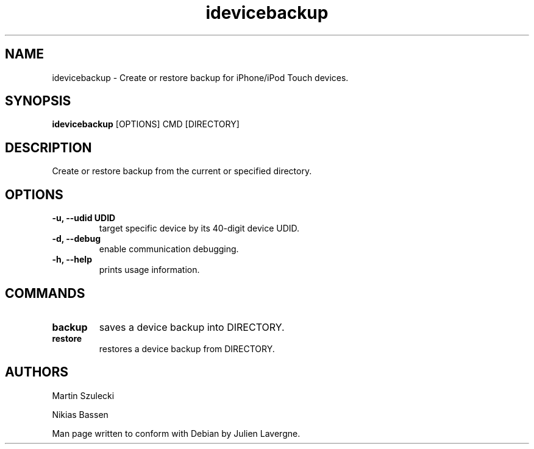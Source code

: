.TH "idevicebackup" 1
.SH NAME
idevicebackup \- Create or restore backup for iPhone/iPod Touch devices.
.SH SYNOPSIS
.B idevicebackup
[OPTIONS] CMD [DIRECTORY]

.SH DESCRIPTION

Create or restore backup from the current or specified directory.

.SH OPTIONS
.TP
.B \-u, \-\-udid UDID
target specific device by its 40-digit device UDID.
.TP 
.B \-d, \-\-debug
enable communication debugging.
.TP 
.B \-h, \-\-help
prints usage information.

.SH COMMANDS
.TP
.B backup
saves a device backup into DIRECTORY.
.TP
.B restore
restores a device backup from DIRECTORY.

.SH AUTHORS
Martin Szulecki

Nikias Bassen

Man page written to conform with Debian by Julien Lavergne.
